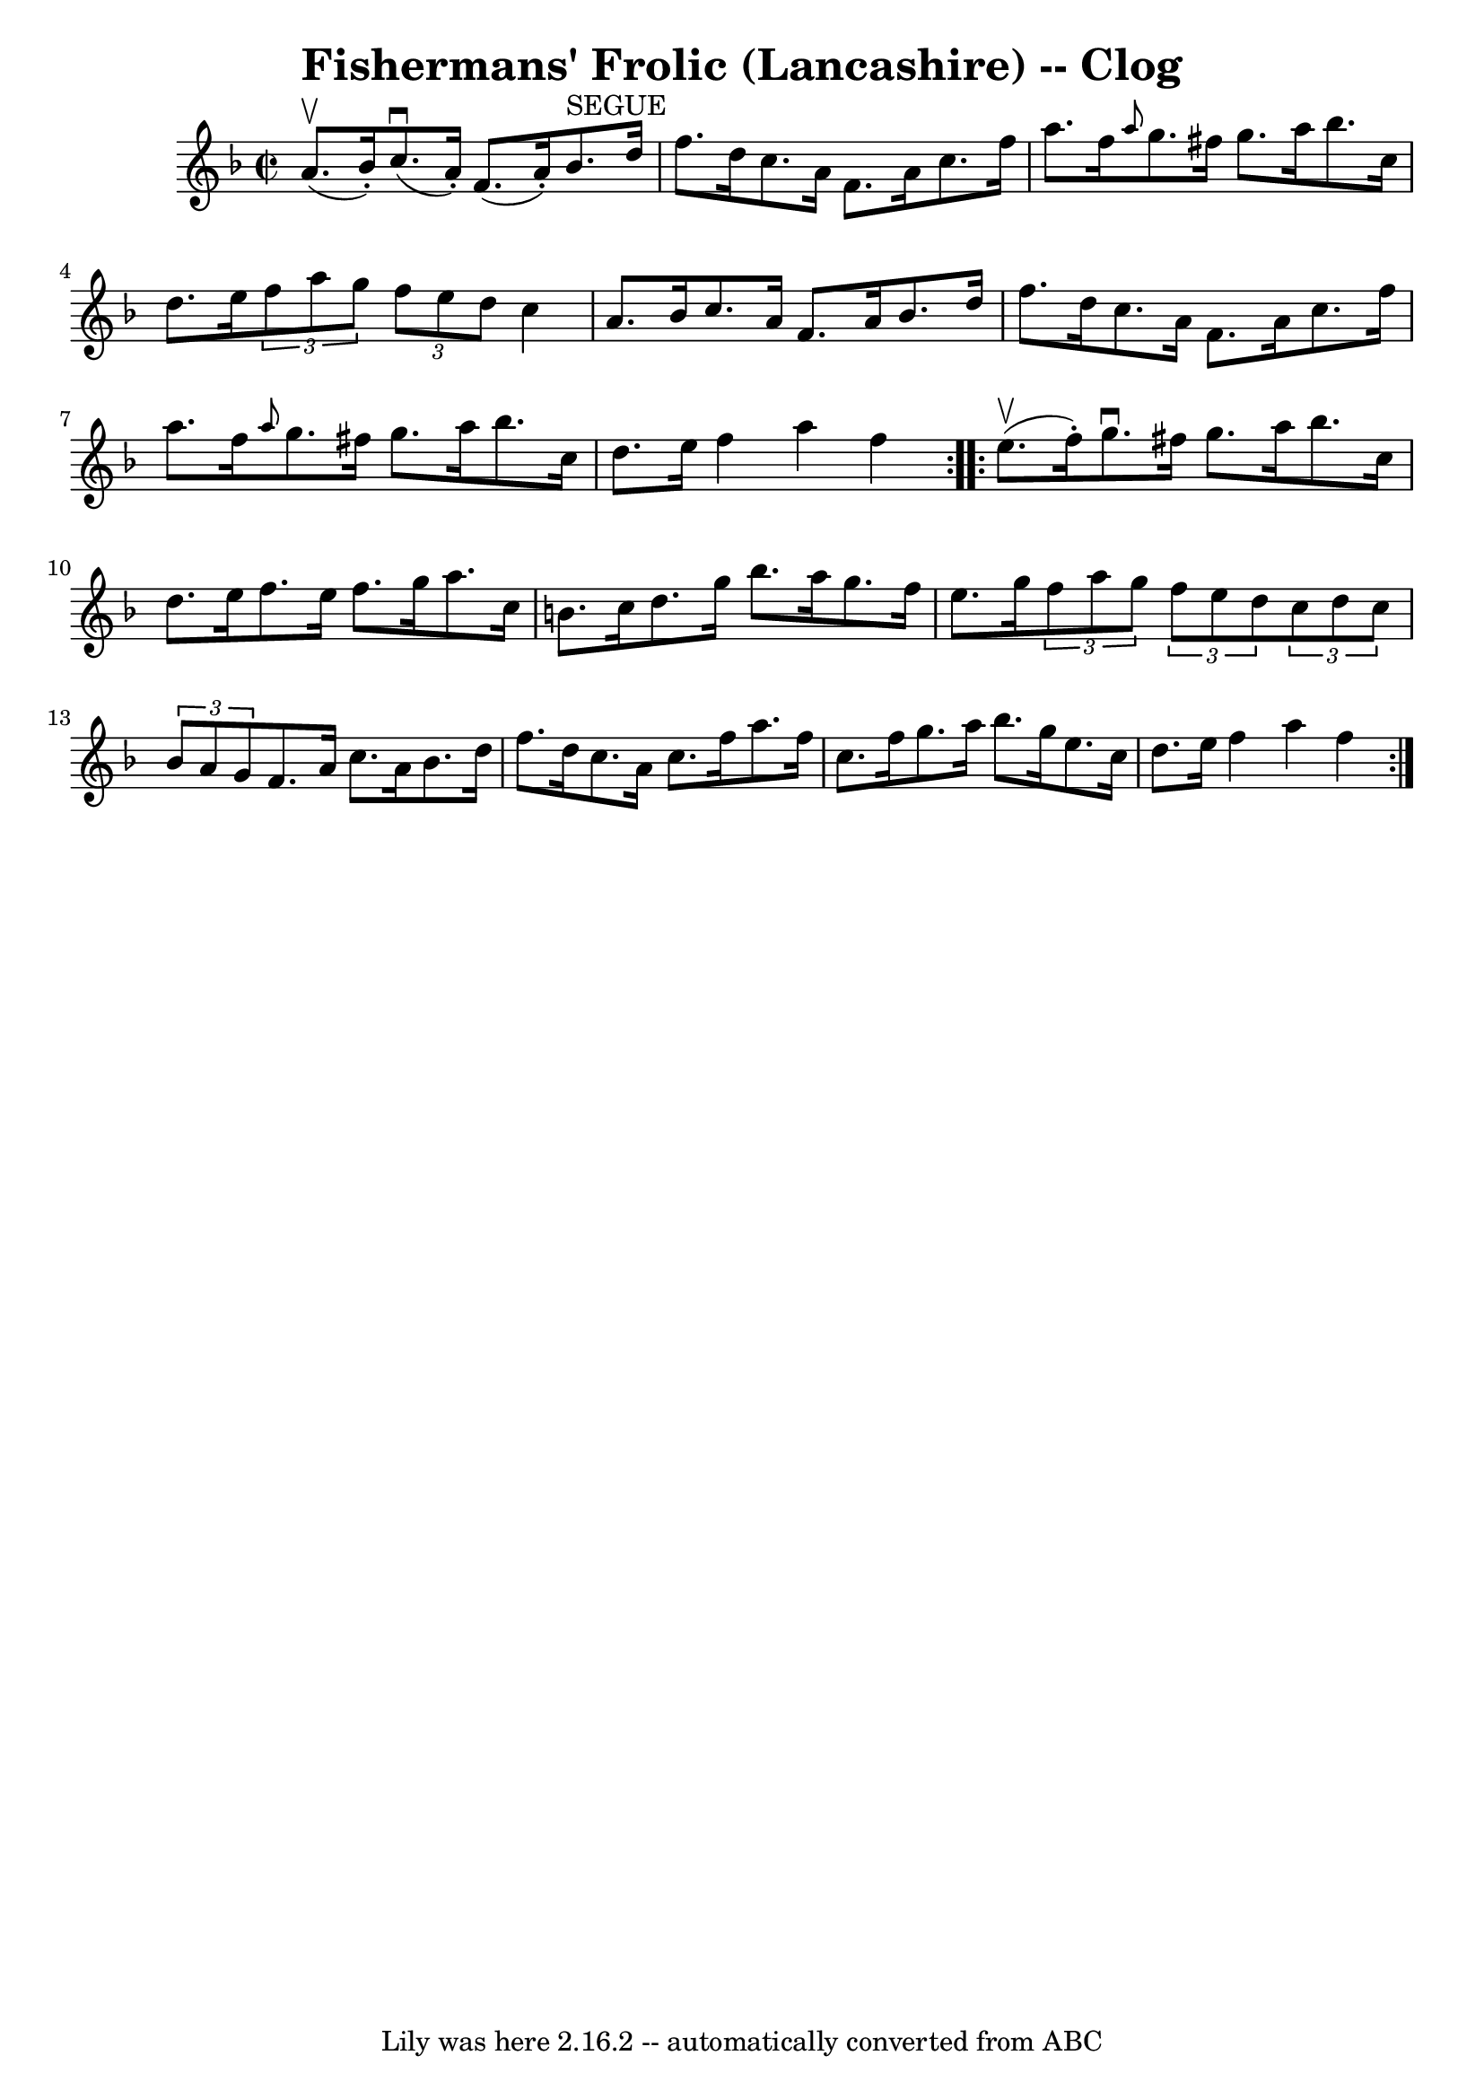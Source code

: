 \version "2.7.40"
\header {
	book = "Ryan's Mammoth Collection"
	crossRefNumber = "1"
	footnotes = "\\\\160 953"
	tagline = "Lily was here 2.16.2 -- automatically converted from ABC"
	title = "Fishermans' Frolic (Lancashire) -- Clog"
}
voicedefault =  {
\set Score.defaultBarType = "empty"

\repeat volta 2 {
\override Staff.TimeSignature #'style = #'C
 \time 2/2 \key f \major a'8.^\upbow(bes'16 -.) |
 c''8. 
^\downbow(a'16 -.) f'8. (a'16 -.) bes'8.^"SEGUE" d''16    
f''8. d''16    |
 c''8. a'16 f'8. a'16 c''8. f''16    
a''8. f''16    |
     \grace { a''8  } g''8. fis''16 g''8.  
 a''16 bes''8. c''16 d''8. e''16    |
   \times 2/3 { f''8 
 a''8 g''8  }   \times 2/3 { f''8 e''8 d''8  } c''4 a'8.    
bes'16    |
 c''8. a'16 f'8. a'16 bes'8. d''16    
f''8. d''16    |
 c''8. a'16 f'8. a'16 c''8. f''16    
a''8. f''16    |
 \grace { a''8  } g''8. fis''16 g''8.    
a''16 bes''8. c''16 d''8. e''16    |
 f''4 a''4    
f''4  }     \repeat volta 2 { e''8.^\upbow(f''16 -.) |
 g''8. 
^\downbow fis''16 g''8. a''16 bes''8. c''16 d''8. e''16    
|
 f''8. e''16 f''8. g''16 a''8. c''16 b'8. c''16  
  |
 d''8. g''16 bes''8. a''16 g''8. f''16 e''8.    
g''16    |
     \times 2/3 { f''8 a''8 g''8  }   \times 2/3 {   
f''8 e''8 d''8  }   \times 2/3 { c''8 d''8 c''8  }   \times 2/3 { 
 bes'8 a'8 g'8  }   |
 f'8. a'16 c''8. a'16 bes'8. 
 d''16 f''8. d''16    |
 c''8. a'16 c''8. f''16    
a''8. f''16 c''8. f''16    |
 g''8. a''16 bes''8.    
g''16 e''8. c''16 d''8. e''16    |
 f''4 a''4 f''4  
}   
}

\score{
    <<

	\context Staff="default"
	{
	    \voicedefault 
	}

    >>
	\layout {
	}
	\midi {}
}
